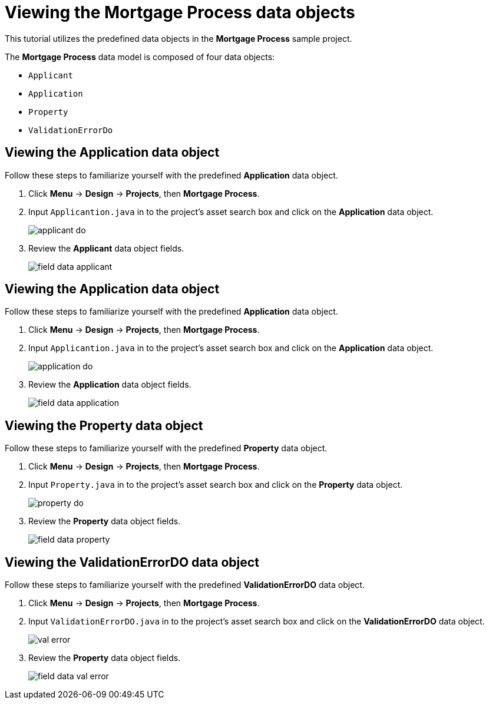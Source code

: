 [id='_defining_a_data_model']
= Viewing the *Mortgage Process* data objects

This tutorial utilizes the predefined data objects in the *Mortgage Process* sample project. 

The *Mortgage Process* data model is composed of four data objects:

* `Applicant`
* `Application`
* `Property`
* `ValidationErrorDo`

== Viewing the Application data object
Follow these steps to familiarize yourself with the predefined *Application* data object.

. Click *Menu* -> *Design* -> *Projects*, then *Mortgage Process*.
. Input `Applicantion.java` in to the project's asset search box and click on the *Application* data object.
+
image::applicant_do.png[]

. Review the *Applicant* data object fields.
+
image::field-data-applicant.png[]

== Viewing the Application data object
Follow these steps to familiarize yourself with the predefined *Application* data object.

. Click *Menu* -> *Design* -> *Projects*, then *Mortgage Process*.
. Input `Applicantion.java` in to the project's asset search box and click on the *Application* data object.
+
image::application_do.png[]

. Review the *Application* data object fields.
+
image::field-data-application.png[]

== Viewing the Property data object
Follow these steps to familiarize yourself with the predefined *Property* data object.

. Click *Menu* -> *Design* -> *Projects*, then *Mortgage Process*.
. Input `Property.java` in to the project's asset search box and click on the *Property* data object.
+
image::property_do.png[]
. Review the *Property* data object fields.
+
image::field-data-property.png[]

== Viewing the ValidationErrorDO data object
Follow these steps to familiarize yourself with the predefined *ValidationErrorDO* data object.

. Click *Menu* -> *Design* -> *Projects*, then *Mortgage Process*.
. Input `ValidationErrorDO.java` in to the project's asset search box and click on the *ValidationErrorDO* data object.
+
image::val-error.png[]

. Review the *Property* data object fields.
+
image::field-data-val-error.png[]
